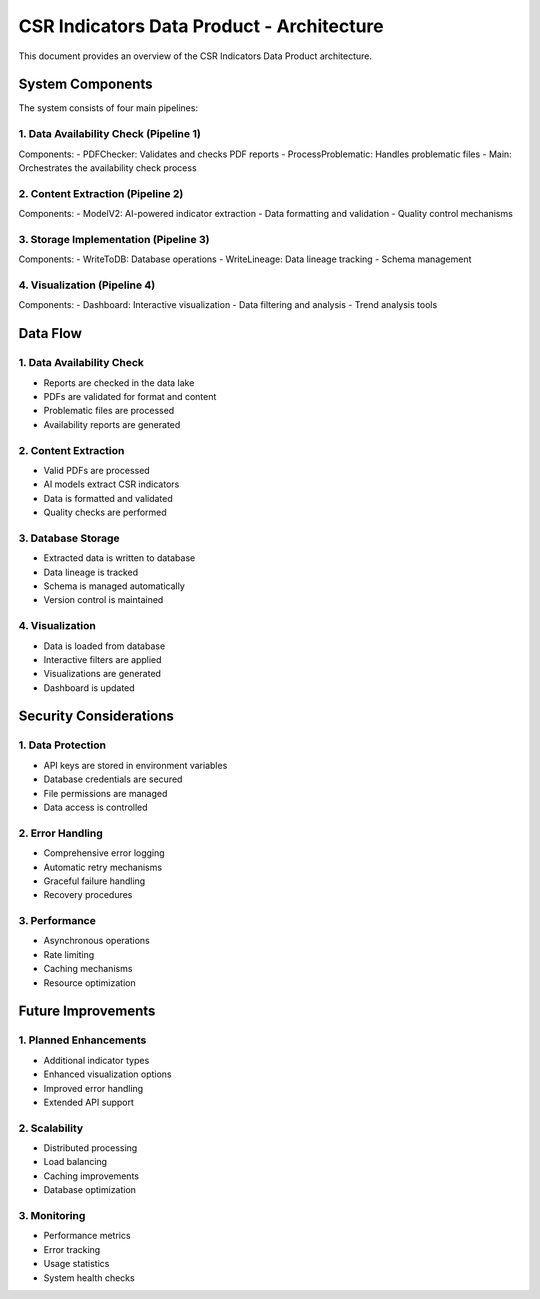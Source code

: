 CSR Indicators Data Product - Architecture
======================================

This document provides an overview of the CSR Indicators Data Product architecture.

System Components
----------------

The system consists of four main pipelines:

1. Data Availability Check (Pipeline 1)
~~~~~~~~~~~~~~~~~~~~~~~~~~~~~~~~~~~~~

.. mermaid::
   :align: center

   graph TD
      A[Start] --> B[Check Report Availability]
      B --> C[Validate PDF Format]
      C --> D[Process Problematic Files]
      D --> E[Generate Reports]
      E --> F[End]

Components:
- PDFChecker: Validates and checks PDF reports
- ProcessProblematic: Handles problematic files
- Main: Orchestrates the availability check process

2. Content Extraction (Pipeline 2)
~~~~~~~~~~~~~~~~~~~~~~~~~~~~~~~~

.. mermaid::
   :align: center

   graph TD
      A[Start] --> B[Load Valid PDFs]
      B --> C[Extract Indicators]
      C --> D[Process with AI]
      D --> E[Format Data]
      E --> F[Validate Results]
      F --> G[End]

Components:
- ModelV2: AI-powered indicator extraction
- Data formatting and validation
- Quality control mechanisms

3. Storage Implementation (Pipeline 3)
~~~~~~~~~~~~~~~~~~~~~~~~~~~~~~~~~~~~

.. mermaid::
   :align: center

   graph TD
      A[Start] --> B[Load Extracted Data]
      B --> C[Connect to Database]
      C --> D[Write Indicators]
      D --> E[Track Lineage]
      E --> F[Update Schema]
      F --> G[End]

Components:
- WriteToDB: Database operations
- WriteLineage: Data lineage tracking
- Schema management

4. Visualization (Pipeline 4)
~~~~~~~~~~~~~~~~~~~~~~~~~~~

.. mermaid::
   :align: center

   graph TD
      A[Start] --> B[Load DB Data]
      B --> C[Apply Filters]
      C --> D[Generate Visualizations]
      D --> E[Display Dashboard]
      E --> F[End]

Components:
- Dashboard: Interactive visualization
- Data filtering and analysis
- Trend analysis tools

Data Flow
---------

1. Data Availability Check
~~~~~~~~~~~~~~~~~~~~~~~~

- Reports are checked in the data lake
- PDFs are validated for format and content
- Problematic files are processed
- Availability reports are generated

2. Content Extraction
~~~~~~~~~~~~~~~~~~~

- Valid PDFs are processed
- AI models extract CSR indicators
- Data is formatted and validated
- Quality checks are performed

3. Database Storage
~~~~~~~~~~~~~~~~~

- Extracted data is written to database
- Data lineage is tracked
- Schema is managed automatically
- Version control is maintained

4. Visualization
~~~~~~~~~~~~~~

- Data is loaded from database
- Interactive filters are applied
- Visualizations are generated
- Dashboard is updated

Security Considerations
---------------------

1. Data Protection
~~~~~~~~~~~~~~~~~

- API keys are stored in environment variables
- Database credentials are secured
- File permissions are managed
- Data access is controlled

2. Error Handling
~~~~~~~~~~~~~~~~

- Comprehensive error logging
- Automatic retry mechanisms
- Graceful failure handling
- Recovery procedures

3. Performance
~~~~~~~~~~~~~

- Asynchronous operations
- Rate limiting
- Caching mechanisms
- Resource optimization

Future Improvements
------------------

1. Planned Enhancements
~~~~~~~~~~~~~~~~~~~~~~

- Additional indicator types
- Enhanced visualization options
- Improved error handling
- Extended API support

2. Scalability
~~~~~~~~~~~~~

- Distributed processing
- Load balancing
- Caching improvements
- Database optimization

3. Monitoring
~~~~~~~~~~~~

- Performance metrics
- Error tracking
- Usage statistics
- System health checks 